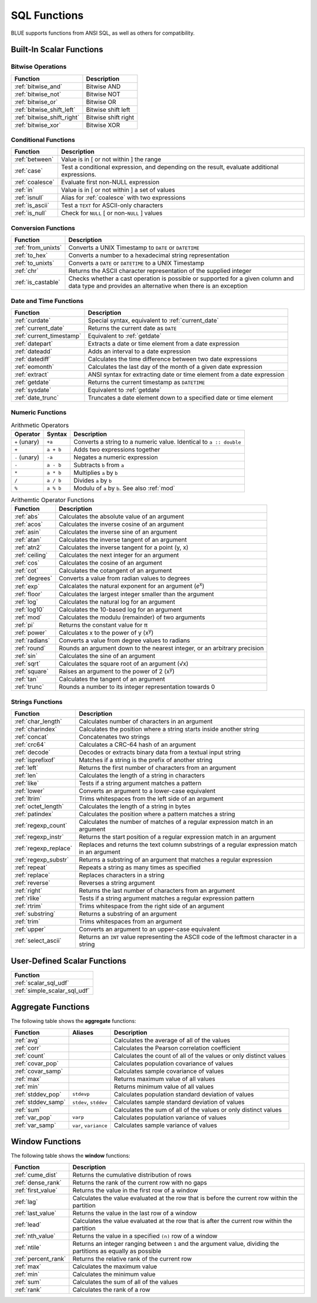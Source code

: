 .. _sql_functions:

*************
SQL Functions
*************

BLUE supports functions from ANSI SQL, as well as others for compatibility.

Built-In Scalar Functions
-------------------------

Bitwise Operations
^^^^^^^^^^^^^^^^^^

.. list-table:: 
   :widths: auto
   :header-rows: 1
   
   * - Function
     - Description
   * - :ref:`bitwise_and`
     - Bitwise AND
   * - :ref:`bitwise_not`
     - Bitwise NOT
   * - :ref:`bitwise_or`
     - Bitwise OR
   * - :ref:`bitwise_shift_left`
     - Bitwise shift left
   * - :ref:`bitwise_shift_right`
     - Bitwise shift right
   * - :ref:`bitwise_xor`
     - Bitwise XOR

Conditional Functions
^^^^^^^^^^^^^^^^^^^^^

.. list-table:: 
   :widths: auto
   :header-rows: 1
   
   * - Function
     - Description
   * - :ref:`between`
     - Value is in [ or not within ] the range
   * - :ref:`case`
     - Test a conditional expression, and depending on the result, evaluate additional expressions.
   * - :ref:`coalesce`
     - Evaluate first non-NULL expression
   * - :ref:`in`
     - Value is in [ or not within ] a set of values
   * - :ref:`isnull`
     - Alias for :ref:`coalesce` with two expressions
   * - :ref:`is_ascii`
     - Test a ``TEXT`` for ASCII-only characters
   * - :ref:`is_null`
     - Check for ``NULL`` [ or non-``NULL`` ] values

Conversion Functions
^^^^^^^^^^^^^^^^^^^^

.. list-table:: 
   :widths: auto
   :header-rows: 1
   
   * - Function
     - Description
   * - :ref:`from_unixts`
     - Converts a UNIX Timestamp to ``DATE`` or ``DATETIME``
   * - :ref:`to_hex`
     - Converts a number to a hexadecimal string representation
   * - :ref:`to_unixts`
     - Converts a ``DATE`` or ``DATETIME`` to a UNIX Timestamp
   * - :ref:`chr`
     - Returns the ASCII character representation of the supplied integer
   * - :ref:`is_castable`
     - Checks whether a cast operation is possible or supported for a given column and data type and provides an alternative when there is an exception

Date and Time Functions
^^^^^^^^^^^^^^^^^^^^^^^

.. list-table:: 
   :widths: auto
   :header-rows: 1
   
   * - Function
     - Description
   * - :ref:`curdate`
     - Special syntax, equivalent to :ref:`current_date`
   * - :ref:`current_date`
     - Returns the current date as ``DATE``
   * - :ref:`current_timestamp`
     - Equivalent to :ref:`getdate`
   * - :ref:`datepart`
     - Extracts a date or time element from a date expression
   * - :ref:`dateadd`
     - Adds an interval to a date expression
   * - :ref:`datediff`
     - Calculates the time difference between two date expressions
   * - :ref:`eomonth`
     - Calculates the last day of the month of a given date expression
   * - :ref:`extract`
     - ANSI syntax for extracting date or time element from a date expression
   * - :ref:`getdate`
     - Returns the current timestamp as ``DATETIME``
   * - :ref:`sysdate`
     - Equivalent to :ref:`getdate`
   * - :ref:`date_trunc`
     - Truncates a date element down to a specified date or time element

Numeric Functions
^^^^^^^^^^^^^^^^^

.. list-table:: Arithmetic Operators
   :widths: auto
   :header-rows: 1
   
   * - Operator
     - Syntax
     - Description
   * - ``+`` (unary)
     - ``+a``
     - Converts a string to a numeric value. Identical to ``a :: double``
   * - ``+``
     - ``a + b``
     - Adds two expressions together
   * - ``-`` (unary)
     - ``-a``
     - Negates a numeric expression
   * - ``-``
     - ``a - b``
     - Subtracts ``b`` from ``a``
   * - ``*``
     - ``a * b``
     - Multiplies ``a`` by ``b``
   * - ``/``
     - ``a / b``
     - Divides ``a`` by ``b``
   * - ``%``
     - ``a % b``
     - Modulu of ``a`` by ``b``. See also :ref:`mod`


.. list-table:: Arithemtic Operator Functions
   :widths: auto
   :header-rows: 1
   
   * - Function
     - Description
   * - :ref:`abs`
     - Calculates the absolute value of an argument
   * - :ref:`acos`
     - Calculates the inverse cosine of an argument
   * - :ref:`asin`
     - Calculates the inverse sine of an argument
   * - :ref:`atan`
     - Calculates the inverse tangent of an argument
   * - :ref:`atn2`
     - Calculates the inverse tangent for a point (y, x)
   * - :ref:`ceiling`
     - Calculates the next integer for an argument
   * - :ref:`cos`
     - Calculates the cosine of an argument
   * - :ref:`cot`
     - Calculates the cotangent of an argument
   * - :ref:`degrees`
     - Converts a value from radian values to degrees
   * - :ref:`exp`
     - Calcalates the natural exponent for an argument (*e*\ :sup:`x`)
   * - :ref:`floor`
     - Calculates the largest integer smaller than the argument
   * - :ref:`log`
     - Calculates the natural log for an argument
   * - :ref:`log10`
     - Calculates the 10-based log for an argument
   * - :ref:`mod`
     - Calculates the modulu (remainder) of two arguments
   * - :ref:`pi`
     - Returns the constant value for π
   * - :ref:`power`
     - Calculates x to the power of y (x\ :sup:`y`)
   * - :ref:`radians`
     - Converts a value from degree values to radians
   * - :ref:`round`
     - Rounds an argument down to the nearest integer, or an arbitrary precision
   * - :ref:`sin`
     - Calculates the sine  of an argument
   * - :ref:`sqrt`
     - Calculates the square root of an argument (√x)
   * - :ref:`square`
     - Raises an argument to the power of 2 (x\ :sup:`y`)
   * - :ref:`tan`
     - Calculates the tangent of an argument
   * - :ref:`trunc`
     - Rounds a number to its integer representation towards 0

Strings Functions
^^^^^^^^^^^^^^^^^

.. list-table:: 
   :widths: auto
   :header-rows: 1
   
   * - Function
     - Description
   * - :ref:`char_length`
     - Calculates number of characters in an argument
   * - :ref:`charindex`
     - Calculates the position where a string starts inside another string
   * - :ref:`concat`
     - Concatenates two strings
   * - :ref:`crc64`
     - Calculates a CRC-64 hash of an argument
   * - :ref:`decode`
     - Decodes or extracts binary data from a textual input string
   * - :ref:`isprefixof`
     - Matches if a string is the prefix of another string
   * - :ref:`left`
     - Returns the first number of characters from an argument
   * - :ref:`len`
     - Calculates the length of a string in characters
   * - :ref:`like`
     - Tests if a string argument matches a pattern
   * - :ref:`lower`
     - Converts an argument to a lower-case equivalent
   * - :ref:`ltrim`
     - Trims whitespaces from the left side of an argument
   * - :ref:`octet_length`
     - Calculates the length of a string in bytes
   * - :ref:`patindex`
     - Calculates the position where a pattern matches a string
   * - :ref:`regexp_count`
     - Calculates the number of matches of a regular expression match in an argument
   * - :ref:`regexp_instr`
     - Returns the start position of a regular expression match in an argument
   * - :ref:`regexp_replace`
     - Replaces and returns the text column substrings of a regular expression match in an argument
   * - :ref:`regexp_substr`
     - Returns a substring of an argument that matches a regular expression
   * - :ref:`repeat`
     - Repeats a string as many times as specified
   * - :ref:`replace`
     - Replaces characters in a string
   * - :ref:`reverse`
     - Reverses a string argument
   * - :ref:`right`
     - Returns the last number of characters from an argument
   * - :ref:`rlike`
     - Tests if a string argument matches a regular expression pattern
   * - :ref:`rtrim`
     - Trims whitespace from the right side of an argument
   * - :ref:`substring`
     - Returns a substring of an argument
   * - :ref:`trim`
     - Trims whitespaces from an argument
   * - :ref:`upper`
     - Converts an argument to an upper-case equivalent
   * - :ref:`select_ascii`
     - Returns an ``INT`` value representing the ASCII code of the leftmost character in a string

User-Defined Scalar Functions
-----------------------------

.. list-table:: 
   :widths: auto
   :header-rows: 1
   
   * - Function
   * - :ref:`scalar_sql_udf`
   * - :ref:`simple_scalar_sql_udf`


Aggregate Functions
-------------------

The following table shows the **aggregate** functions:

.. list-table:: 
   :widths: auto
   :header-rows: 1
   
   * - Function
     - Aliases
     - Description
   * - :ref:`avg`
     -
     - Calculates the average of all of the values
   * - :ref:`corr`
     -
     - Calculates the Pearson correlation coefficient
   * - :ref:`count`
     -
     - Calculates the count of all of the values or only distinct values
   * - :ref:`covar_pop`
     - 
     - Calculates population covariance of values
   * - :ref:`covar_samp`
     - 
     - Calculates sample covariance of values
   * - :ref:`max`
     - 
     - Returns maximum value of all values
   * - :ref:`min`
     -
     - Returns minimum value of all values
   * - :ref:`stddev_pop`
     - ``stdevp``
     - Calculates population standard deviation of values
   * - :ref:`stddev_samp`
     - ``stdev``, ``stddev``
     - Calculates sample standard deviation of values
   * - :ref:`sum`
     - 
     - Calculates the sum of all of the values or only distinct values
   * - :ref:`var_pop`
     - ``varp``
     - Calculates population variance of values
   * - :ref:`var_samp`
     - ``var``, ``variance``
     - Calculates sample variance of values


Window Functions
----------------

The following table shows the **window** functions:

.. list-table:: 
   :widths: auto
   :header-rows: 1
   
   * - Function
     - Description
   * - :ref:`cume_dist`
     - Returns the cumulative distribution of rows
   * - :ref:`dense_rank`
     - Returns the rank of the current row with no gaps
   * - :ref:`first_value`
     - Returns the value in the first row of a window
   * - :ref:`lag`
     - Calculates the value evaluated at the row that is before the current row within the partition
   * - :ref:`last_value`
     - Returns the value in the last row of a window
   * - :ref:`lead`
     - Calculates the value evaluated at the row that is after the current row within the partition
   * - :ref:`nth_value`
     - Returns the value in a specified ``(n)`` row of a window
   * - :ref:`ntile`
     - Returns an integer ranging between ``1`` and the argument value, dividing the partitions as equally as possible
   * - :ref:`percent_rank`
     - Returns the relative rank of the current row
   * - :ref:`max`
     - Calculates the maximum value
   * - :ref:`min`
     - Calculates the minimum value
   * - :ref:`sum`
     - Calculates the sum of all of the values  
   * - :ref:`rank`
     - Calculates the rank of a row	 
